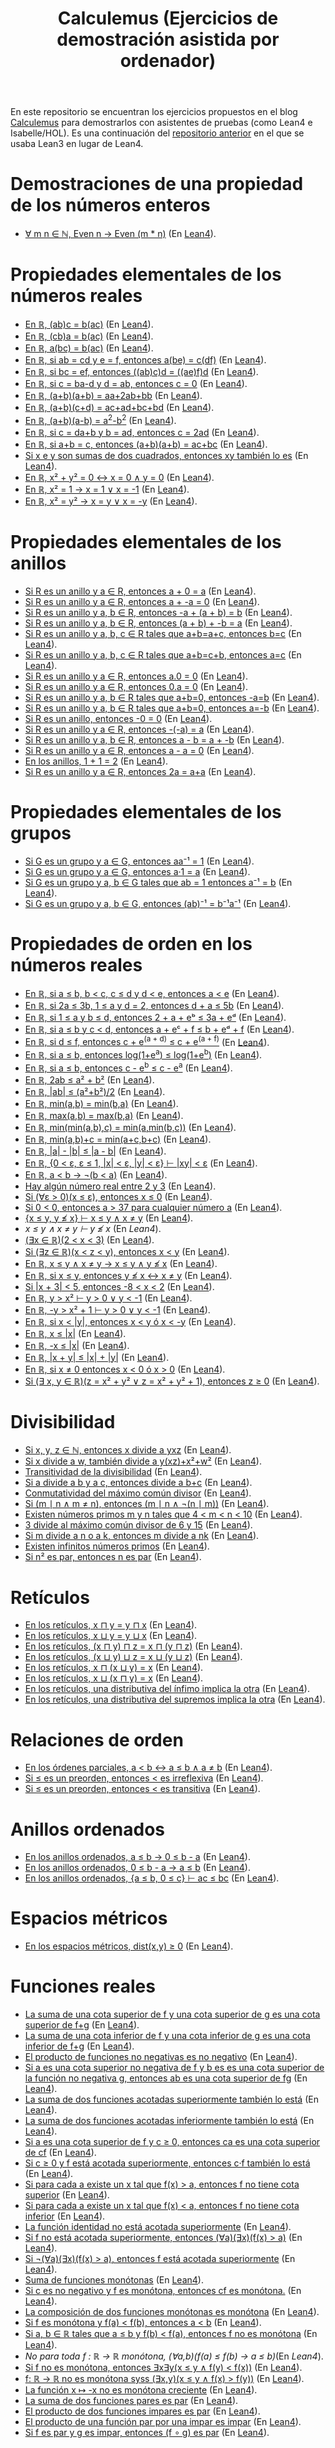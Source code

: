 #+TITLE: Calculemus (Ejercicios de demostración asistida por ordenador)

En este repositorio se encuentran los ejercicios propuestos en el blog
[[https://www.glc.us.es/~jalonso/calculemus][Calculemus]] para demostrarlos con asistentes de pruebas (como Lean4 e
Isabelle/HOL). Es una continuación del [[https://github.com/jaalonso/Calculemus/blob/main/README.org][repositorio anterior]] en el que se
usaba Lean3 en lugar de Lean4.

* Demostraciones de una propiedad de los números enteros
+ [[./textos/El_producto_por_un_par_es_par.md][∀ m n ∈ ℕ, Even n → Even (m * n)]] (En [[./src/El_producto_por_un_par_es_par.lean][Lean4]]).

* Propiedades elementales de los números reales
+ [[./textos/Asociativa_conmutativa_de_los_reales.md][En ℝ, (ab)c = b(ac)]] (En [[./src/Asociativa_conmutativa_de_los_reales.lean][Lean4]]).
+ [[./textos/(cb)a_eq_b(ac).md][En ℝ, (cb)a = b(ac)]] (En [[./src/(cb)a_eq_b(ac).lean][Lean4]]).
+ [[./textos/a(bc)_eq_b(ac).md][En ℝ, a(bc) = b(ac)]] (En [[./src/a(bc)_eq_b(ac).lean][Lean4]]).
+ [[./textos/a(be)_eq_c(df).md][En ℝ, si ab = cd y e = f, entonces a(be) = c(df)]] (En [[./src/a(be)_eq_c(df).lean][Lean4]]).
+ [[./textos/Si_bc_eq_ef_entonces_((ab)c)d_eq_((ae)f)d.md][En ℝ, si bc = ef, entonces ((ab)c)d = ((ae)f)d]] (En [[./src/Si_bc_eq_ef_entonces_((ab)c)d_eq_((ae)f)d.lean][Lean4]]).
+ [[./textos/Si_c_eq_ba-d_y_d_eq_ab_entonces_c_eq_0.md][En ℝ, si c = ba-d y d = ab, entonces c = 0]] (En [[./src/Si_c_eq_ba-d_y_d_eq_ab_entonces_c_eq_0.lean][Lean4]]).
+ [[./textos/(a+b)(a+b)_eq_aa+2ab+bb.md][En ℝ, (a+b)(a+b) = aa+2ab+bb]] (En [[./src/(a+b)(a+b)_eq_aa+2ab+bb.lean][Lean4]]).
+ [[./textos/(a+b)(c+d)_eq_ac+ad+bc+bd.md][En ℝ, (a+b)(c+d) = ac+ad+bc+bd]] (En [[./src/(a+b)(c+d)_eq_ac+ad+bc+bd.lean][Lean4]]).
+ [[./textos/(a+b)(a-b)_eq_aa-bb.md][En ℝ, (a+b)(a-b) = a^2-b^2]] (En [[./src/(a+b)(a-b)_eq_aa-bb.lean][Lean4]]).
+ [[./textos/Si_c_eq_da+b_y_b_eq_ad_entonces_c_eq_2ad.md][En ℝ, si c = da+b y b = ad, entonces c = 2ad]] (En [[./src/Si_c_eq_da+b_y_b_eq_ad_entonces_c_eq_2ad.lean][Lean4]]).
+ [[./textos/Sia+b_eq_c_entonces_(a+b)(a+b)_eq_ac+bc.md][En ℝ, si a+b = c, entonces (a+b)(a+b) = ac+bc]] (En [[./src/Sia+b_eq_c_entonces_(a+b)(a+b)_eq_ac+bc.lean][Lean4]]).
+ [[./textos/Producto_de_suma_de_cuadrados.md][Si x e y son sumas de dos cuadrados, entonces xy también lo es]] (En [[./src/Producto_de_suma_de_cuadrados.lean][Lean4]]).
+ [[./textos/Suma_nula_de_dos_cuadrados.md][En ℝ, x² + y² = 0 ↔ x = 0 ∧ y = 0]] (En [[./src/Suma_nula_de_dos_cuadrados.lean][Lean4]]).
+ [[./textos/Cuadrado_igual_a_uno.md][En ℝ, x² = 1 → x = 1 ∨ x = -1]] (En [[./src/Cuadrado_igual_a_uno.lean][Lean4]]).
+ [[./textos/Cuadrado_igual_a_cuadrado.md][En ℝ, x² = y² → x = y ∨ x = -y]] (En [[./src/Cuadrado_igual_a_cuadrado.lean][Lean4]]).

* Propiedades elementales de los anillos
+ [[./textos/Suma_con_cero.md][Si R es un anillo y a ∈ R, entonces a + 0 = a]] (En [[./src/Suma_con_cero.lean][Lean4]]).
+ [[./textos/Suma_con_opuesto.md][Si R es un anillo y a ∈ R, entonces a + -a = 0]] (En [[./src/Suma_con_opuesto.lean][Lean4]]).
+ [[./textos/Opuesto_se_cancela_con_la_suma_por_la_izquierda.md][Si R es un anillo y a, b ∈ R, entonces -a + (a + b) = b]] (En [[./src/Opuesto_se_cancela_con_la_suma_por_la_izquierda.lean][Lean4]]).
+ [[./textos/Opuesto_se_cancela_con_la_suma_por_la_derecha.md][Si R es un anillo y a, b ∈ R, entonces (a + b) + -b = a]] (En [[./src/Opuesto_se_cancela_con_la_suma_por_la_derecha.lean][Lean4]]).
+ [[./textos/Cancelativa_izquierda.md][Si R es un anillo y a, b, c ∈ R tales que a+b=a+c, entonces b=c]] (En [[./src/Cancelativa_izquierda.lean][Lean4]]).
+ [[./textos/Cancelativa_derecha.md][Si R es un anillo y a, b, c ∈ R tales que a+b=c+b, entonces a=c]] (En [[./src/Cancelativa_derecha.lean][Lean4]]).
+ [[./textos/Multiplicacion_por_cero.md][Si R es un anillo y a ∈ R, entonces a.0 = 0]] (En [[./src/Multiplicacion_por_cero.lean][Lean4]]).
+ [[./textos/Multiplicacion_por_cero_izquierda.md][Si R es un anillo y a ∈ R, entonces 0.a = 0]] (En [[./src/Multiplicacion_por_cero_izquierda.lean][Lean4]]).
+ [[./textos/Opuesto_ig_si_suma_ig_cero.md][Si R es un anillo y a, b ∈ R tales que a+b=0, entonces -a=b]] (En [[./src/Opuesto_ig_si_suma_ig_cero.lean][Lean4]]).
+ [[./textos/Ig_opuesto_si_suma_ig_cero.md][Si R es un anillo y a, b ∈ R tales que a+b=0, entonces a=-b]] (En [[./src/Ig_opuesto_si_suma_ig_cero.lean][Lean4]]).
+ [[./textos/Opuesto_del_cero.md][Si R es un anillo, entonces -0 = 0]] (En [[./src/Opuesto_del_cero.lean][Lean4]]).
+ [[./textos/Opuesto_del_opuesto.md][Si R es un anillo y a ∈ R, entonces -(-a) = a]] (En [[./src/Opuesto_del_opuesto.lean][Lean4]]).
+ [[./textos/Resta_igual_suma_opuesto.md][Si R es un anillo y a, b ∈ R, entonces a - b = a + -b]] (En [[./src/Resta_igual_suma_opuesto.lean][Lean4]]).
+ [[./textos/Resta_consigo_mismo.md][Si R es un anillo y a ∈ R, entonces a - a = 0]] (En [[./src/Resta_consigo_mismo.lean][Lean4]]).
+ [[./textos/Uno_mas_uno_es_dos.md][En los anillos, 1 + 1 = 2]] (En [[./src/Uno_mas_uno_es_dos.lean][Lean4]]).
+ [[./textos/Producto_por_dos.md][Si R es un anillo y a ∈ R, entonces 2a = a+a]] (En [[./src/Producto_por_dos.lean][Lean4]]).

* Propiedades elementales de los grupos
+ [[./textos/Producto_por_inverso.md][Si G es un grupo y a ∈ G, entonces aa⁻¹ = 1]] (En [[./src/Producto_por_inverso.lean][Lean4]]).
+ [[./textos/Producto_por_uno.md][Si G es un grupo y a ∈ G, entonces a·1 = a]] (En [[./src/Producto_por_uno.lean][Lean4]]).
+ [[./textos/CS_de_inverso.md][Si G es un grupo y a, b ∈ G tales que ab = 1 entonces a⁻¹ = b]] (En [[./src/CS_de_inverso.lean][Lean4]]).
+ [[./textos/Inverso_del_producto.md][Si G es un grupo y a, b ∈ G, entonces (ab)⁻¹ = b⁻¹a⁻¹]] (En [[./src/Inverso_del_producto.lean][Lean4]]).

* Propiedades de orden en los números reales
+ [[./textos/Cadena_de_desigualdades.md][En ℝ, si a ≤ b, b < c, c ≤ d y d < e, entonces a < e]] (En [[./src/Cadena_de_desigualdades.lean][Lean4]]).
+ [[./textos/Inecuaciones.md][En ℝ, si 2a ≤ 3b, 1 ≤ a y d = 2, entonces d + a ≤ 5b]] (En [[./src/Inecuaciones.lean][Lean4]]).
+ [[./textos/Inecuaciones_con_exponenciales.md][En ℝ, si 1 ≤ a y b ≤ d, entonces 2 + a + eᵇ ≤ 3a + eᵈ]] (En [[./src/Inecuaciones_con_exponenciales.lean][Lean4]]).
+ [[./textos/Inecuaciones_con_exponenciales_2.md][En ℝ, si a ≤ b y c < d, entonces a + eᶜ + f ≤ b + eᵈ + f]] (En [[./src/Inecuaciones_con_exponenciales_2.lean][Lean4]]).
+ [[./textos/Inecuaciones_con_exponenciales_3.md][En ℝ, si d ≤ f, entonces c + e^(a + d) ≤ c + e^(a + f)]] (En [[./src/Inecuaciones_con_exponenciales_3.lean][Lean4]]).
+ [[./textos/Desigualdad_logaritmica.md][En ℝ, si a ≤ b, entonces log(1+e^a) ≤ log(1+e^b)]] (En [[./src/Desigualdad_logaritmica.lean][Lean4]]).
+ [[./textos/Inecuaciones_con_exponenciales_4.md][En ℝ, si a ≤ b, entonces c - e^b ≤ c - e^a]] (En [[./src/Inecuaciones_con_exponenciales_4.lean][Lean4]]).
+ [[./textos/Doble_me_suma_cuadrados.md][En ℝ, 2ab ≤ a² + b²]] (En [[./src/Doble_me_suma_cuadrados.lean][Lean4]]).
+ [[./textos/Ejercicio_desigualdades_absolutas.md][En ℝ, |ab| ≤ (a²+b²)/2]] (En [[./src/Ejercicio_desigualdades_absolutas.lean][Lean4]]).
+ [[./textos/Conmutatividad_del_minimo.md][En ℝ, min(a,b) = min(b,a)]] (En [[./src/Conmutatividad_del_minimo.lean][Lean4]]).
+ [[./textos/Conmutatividad_del_maximo.md][En ℝ, max(a,b) = max(b,a)]] (En [[./src/Conmutatividad_del_maximo.lean][Lean4]]).
+ [[./textos/Asociatividad_del_minimo.md][En ℝ, min(min(a,b),c) = min(a,min(b,c))]] (En [[./src/Asociatividad_del_minimo.lean][Lean4]]).
+ [[./textos/Minimo_de_suma.md][En ℝ, min(a,b)+c = min(a+c,b+c)]] (En [[./src/Minimo_de_suma.lean][Lean4]]).
+ [[./textos/abs_sub.md][En ℝ, |a| - |b| ≤ |a - b|]] (En [[./src/abs_sub.lean][Lean4]]).
+ [[./textos/Acotacion_del_producto.md][En ℝ, {0 < ε, ε ≤ 1, |x| < ε, |y| < ε} ⊢ |xy| < ε]] (En [[./src/Acotacion_del_producto.lean][Lean4]]).
+ [[./textos/Asimetria_de_menor.md][En ℝ, a < b → ¬(b < a)]] (En [[./src/Asimetria_de_menor.lean][Lean4]]).
+ [[./textos/Existencia_de_valor_intermedio.md][Hay algún número real entre 2 y 3]] (En [[./src/Existencia_de_valor_intermedio.lean][Lean4]]).
+ [[./textos/Condicion_para_no_positivo.md][Si (∀ε > 0)(x ≤ ε), entonces x ≤ 0]] (En [[./src/Condicion_para_no_positivo.lean][Lean4]]).
+ [[./textos/Principio_de_explosion.md][Si 0 < 0, entonces a > 37 para cualquier número a]] (En [[./src/Principio_de_explosion.lean][Lean4]]).
+ [[./textos/Introduccion_de_la_conjuncion.md][{x ≤ y, y ≰ x} ⊢ x ≤ y ∧ x ≠ y]] (En [[./src/Introduccion_de_la_conjuncion.lean][Lean4]]).
+ [[~/alonso/estudio/Calculemus2/textos/Eliminacion_de_la_conjuncion.md][x ≤ y ∧ x ≠ y ⊢ y ≰ x]] (En [[~/alonso/estudio/Calculemus2/src/Eliminacion_de_la_conjuncion.lean][Lean4]]).
+ [[./textos/Entre_2_y_3.md][(∃x ∈ ℝ)(2 < x < 3)​]] (En [[./src/Entre_2_y_3.lean][Lean4]]).
+ [[./textos/Menor_por_intermedio.md][Si (∃z ∈ ℝ)(x < z < y), entonces x < y]] (En [[./src/Menor_por_intermedio.lean][Lean4]]).
+ [[./textos/Entre_desigualdades.md][En ℝ, x ≤ y ∧ x ≠ y → x ≤ y ∧ y ≰ x]] (En [[./src/Entre_desigualdades.lean][Lean4]]).
+ [[./textos/CNS_de_distintos.md][En ℝ, si x ≤ y, entonces y ≰ x ↔ x ≠ y]] (En [[./src/CNS_de_distintos.lean][Lean4]]).
+ [[./textos/Acotacion_del_valor_absoluto.md][Si |x + 3| < 5, entonces -8 < x < 2]] (En [[./src/Acotacion_del_valor_absoluto.lean][Lean4]]).
+ [[./textos/Introduccion_de_la_disyuncion_1.md][En ℝ, y > x² ⊢ y > 0 ∨ y < -1]] (En [[./src/Introduccion_de_la_disyuncion_1.lean][Lean4]]).
+ [[./textos/Introduccion_de_la_disyuncion_2.md][En ℝ, -y > x² + 1 ⊢ y > 0 ∨ y < -1]] (En [[./src/Introduccion_de_la_disyuncion_2.lean][Lean4]]).
+ [[./textos/Eliminacion_de_la_disyuncion.md][En ℝ, si x < |y|, entonces x < y ó x < -y]] (En [[./src/Eliminacion_de_la_disyuncion.lean][Lean4]]).
+ [[./textos/Cota_inf_de_abs.md][En ℝ, x ≤ |x|]] (En [[./src/Cota_inf_de_abs.lean][Lean4]]).
+ [[./textos/Cota_inf2_de_abs.md][En ℝ, -x ≤ |x|]] (En [[./src/Cota_inf2_de_abs.lean][Lean4]]).
+ [[./textos/Desigualdad_triangular_para_valor_absoluto.md][En ℝ, |x + y| ≤ |x| + |y|]] (En [[./src/Desigualdad_triangular_para_valor_absoluto.lean][Lean4]]).
+ [[./textos/Eliminacion_de_la_disyuncion_con_rcases.md][En ℝ, si x ≠ 0 entonces x < 0 ó x > 0]] (En [[./src/Eliminacion_de_la_disyuncion_con_rcases.lean][Lean4]]).
+ [[./textos/Desigualdad_con_rcases.md][Si (∃ x, y ∈ ℝ)(z = x² + y² ∨ z = x² + y² + 1), entonces z ≥ 0]] (En [[./src/Desigualdad_con_rcases.lean][Lean4]]).

* Divisibilidad
+ [[./textos/Divisibilidad_de_producto.md][Si x, y, z ∈ ℕ, entonces x divide a yxz]] (En [[./src/Divisibilidad_de_producto.lean][Lean4]]).
+ [[./textos/Ejercicio_de_divisibilidad.md][Si x divide a w, también divide a y(xz)+x²+w²]] (En [[./src/Ejercicio_de_divisibilidad.lean][Lean4]]).
+ [[./textos/Transitividad_de_la_divisibilidad.md][Transitividad de la divisibilidad]] (En [[./src/Transitividad_de_la_divisibilidad.lean][Lean4]]).
+ [[./textos/Suma_divisible.md][Si a divide a b y a c, entonces divide a b+c]] (En [[./src/Suma_divisible.lean][Lean4]]).
+ [[./textos/Conmutatividad_del_gcd.md][Conmutatividad del máximo común divisor]] (En [[./src/Conmutatividad_del_gcd.lean][Lean4]]).
+ [[./textos/Uso_de_conjuncion.md][Si (m ∣ n ∧ m ≠ n), entonces (m ∣ n ∧ ¬(n ∣ m))]] (En [[./src/Uso_de_conjuncion.lean][Lean4]]).
+ [[./textos/Primos_intermedios.md][Existen números primos m y n tales que 4 < m < n < 10]] (En [[./src/Primos_intermedios.lean][Lean4]]).
+ [[./textos/Divisor_del_mcd.md][3 divide al máximo común divisor de 6 y 15]] (En [[./src/Divisor_del_mcd.lean][Lean4]]).
+ [[./textos/CS_de_divisibilidad_del_producto.md][Si m divide a n o a k, entonces m divide a nk]] (En [[./src/CS_de_divisibilidad_del_producto.lean][Lean4]]).
+ [[./textos/Infinitud_de_primos.md][Existen infinitos números primos]] (En [[./src/Infinitud_de_primos.lean][Lean4]]).
+ [[./textos/Par_si_cuadrado_par.md][Si n² es par, entonces n es par]] (En [[./src/Par_si_cuadrado_par.lean][Lean4]]).

* Retículos
+ [[./textos/Conmutatividad_del_infimo.md][En los retículos, x ⊓ y = y ⊓ x]] (En [[./src/Conmutatividad_del_infimo.lean][Lean4]]).
+ [[./textos/Conmutatividad_del_supremo.md][En los retículos, x ⊔ y = y ⊔ x]] (En [[./src/Conmutatividad_del_supremo.lean][Lean4]]).
+ [[./textos/Asociatividad_del_infimo.md][En los retículos, (x ⊓ y) ⊓ z = x ⊓ (y ⊓ z)]] (En [[./src/Asociatividad_del_infimo.lean][Lean4]]).
+ [[./textos/Asociatividad_del_supremo.md][En los retículos, (x ⊔ y) ⊔ z = x ⊔ (y ⊔ z)]] (En [[./src/Asociatividad_del_supremo.lean][Lean4]]).
+ [[./textos/Leyes_de_absorcion_1.md][En los retículos, x ⊓ (x ⊔ y) = x]] (En [[./src/Leyes_de_absorcion_1.lean][Lean4]]).
+ [[./textos/Leyes_de_absorcion_2.md][En los retículos, x ⊔ (x ⊓ y) = x]] (En [[./src/Leyes_de_absorcion_2.lean][Lean4]]).
+ [[./textos/propiedad_distributiva_1.md][En los retículos, una distributiva del ínfimo implica la otra]] (En [[./src/Propiedad_distributiva_1.lean][Lean4]]).
+ [[./textos/Propiedad_distributiva_2.md][En los retículos, una distributiva del supremos implica la otra]] (En [[./src/Propiedad_distributiva_2.lean][Lean4]]).

* Relaciones de orden
+ [[./textos/Caracterizacion_de_menor_en_ordenes_parciales.md][En los órdenes parciales, a < b ↔ a ≤ b ∧ a ≠ b]] (En [[./src/Caracterizacion_de_menor_en_ordenes_parciales.lean][Lean4]]).
+ [[./textos/Preorden_es_irreflexivo.md][Si ≤ es un preorden, entonces < es irreflexiva]] (En [[./src/Preorden_es_irreflexivo.lean][Lean4]]).
+ [[./textos/Preorden_transitiva.md][Si ≤ es un preorden, entonces < es transitiva]] (En [[./src/Preorden_transitiva.lean][Lean4]]).

* Anillos ordenados
+ [[./textos/Ejercicio_sobre_anillos_ordenados.md][En los anillos ordenados, a ≤ b → 0 ≤ b - a]] (En [[./src/Ejercicio_sobre_anillos_ordenados_1.lean][Lean4]]).
+ [[./textos/Ejercicio_sobre_anillos_ordenados_2.md][En los anillos ordenados, 0 ≤ b - a → a ≤ b]] (En [[./src/Ejercicio_sobre_anillos_ordenados_2.lean][Lean4]]).
+ [[./textos/Ejercicio_sobre_anillos_ordenados_3.md][En los anillos ordenados, {a ≤ b, 0 ≤ c} ⊢ ac ≤ bc]] (En [[./src/Ejercicio_sobre_anillos_ordenados_3.lean][Lean4]]).

* Espacios métricos

+ [[./textos/Ejercicio_en_espacios_metricos.md][En los espacios métricos, dist(x,y) ≥ 0]] (En [[./src/Ejercicio_en_espacios_metricos.lean][Lean4]]).

* Funciones reales

+ [[./textos/Suma_de_cotas_superiores.md][La suma de una cota superior de f y una cota superior de g es una cota superior de f+g]] (En [[./src/Suma_de_cotas_superiores.lean][Lean4]]).
+ [[./textos/Suma_de_cotas_inferiores.md][La suma de una cota inferior de f y una cota inferior de g es una cota inferior de f+g]] (En [[./src/Suma_de_cotas_inferiores.lean][Lean4]]).
+ [[./textos/Producto_de_funciones_no_negativas.md][El producto de funciones no negativas es no negativo]] (En [[./src/Producto_de_funciones_no_negativas.lean][Lean4]]).
+ [[./textos/Cota_superior_del_producto.md][Si a es una cota superior no negativa de f y b es es una cota superior de la función no negativa g, entonces ab es una cota superior de fg]] (En [[./src/Cota_superior_del_producto.lean][Lean4]]).
+ [[./textos/Suma_de_funciones_acotadas_superiormente.md][La suma de dos funciones acotadas superiormente también lo está]] (En [[./src/Suma_de_funciones_acotadas_superiormente.lean][Lean4]]).
+ [[./textos/Suma_de_funciones_acotadas_inferiormente.md][La suma de dos funciones acotadas inferiormente también lo está]] (En [[./src/Suma_de_funciones_acotadas_inferiormente.lean][Lean4]]).
+ [[./textos/Cota_superior_de_producto_por_escalar.md][Si a es una cota superior de f y c ≥ 0, entonces ca es una cota superior de cf]] (En [[./src/Cota_superior_de_producto_por_escalar.lean][Lean4]]).
+ [[./textos/Producto_por_escalar_acotado_superiormente.md][Si c ≥ 0 y f está acotada superiormente, entonces c·f también lo está]] (En [[./src/Producto_por_escalar_acotado_superiormente.lean][Lean4]]).
+ [[./textos/Funcion_no_acotada_superiormente.md][Si para cada a existe un x tal que f(x) > a, entonces f no tiene cota superior]] (En [[./src/Funcion_no_acotada_superiormente.lean][Lean4]]).
+ [[./textos/Funcion_no_acotada_inferiormente.md][Si para cada a existe un x tal que f(x) < a, entonces f no tiene cota inferior]] (En [[./src/Funcion_no_acotada_inferiormente.lean][Lean4]]).
+ [[./textos/La_identidad_no_esta_acotada_superiormente.md][La función identidad no está acotada superiormente]] (En [[./src/La_identidad_no_esta_acotada_superiormente.lean][Lean4]]).
+ [[./textos/CN_no_acotada_superiormente.md][Si f no está acotada superiormente, entonces (∀a)(∃x)(f(x) > a)​]] (En [[./src/CN_no_acotada_superiormente.lean][Lean4]]).
+ [[./textos/CS_de_acotada_superiormente.md][Si ¬(∀a)(∃x)(f(x) > a)​, entonces f está acotada superiormente]] (En [[./src/CS_de_acotada_superiormente.lean][Lean4]]).
+ [[./textos/Suma_de_funciones_monotonas.md][Suma de funciones monótonas]] (En [[./src/Suma_de_funciones_monotonas.lean][Lean4]]).
+ [[./textos/Producto_de_un_positivo_por_una_funcion_monotona.md][Si c es no negativo y f es monótona, entonces cf es monótona.]] (En [[./src/Producto_de_un_positivo_por_una_funcion_monotona.lean][Lean4]]).
+ [[./textos/Composicion_de_funciones_monotonas.md][La composición de dos funciones monótonas es monótona]] (En [[./src/Composicion_de_funciones_monotonas.lean][Lean4]]).
+ [[./textos/CN_de_monotona.md][Si f es monótona y f(a) < f(b), entonces a < b]] (En [[./src/CN_de_monotona.lean][Lean4]]).
+ [[./textos/CS_de_no_monotona.md][Si a, b ∈ ℝ tales que a ≤ b y f(b) < f(a), entonces f no es monótona]] (En [[./src/CS_de_no_monotona.lean][Lean4]]).
+ [[~/alonso/estudio/Calculemus2/textos/Propiedad_de_monotona.md][No para toda f : ℝ → ℝ monótona, (∀a,b)(f(a) ≤ f(b) → a ≤ b)​]] (En [[~/alonso/estudio/Calculemus2/src/Propiedad_de_monotona.lean][Lean4]]).
+ [[./textos/CN_de_no_monotona.md][Si f no es monótona, entonces ∃x∃y(x ≤ y ∧ f(y) < f(x))​]] (En [[./src/CN_de_no_monotona.lean][Lean4]]).
+ [[./textos/CNS-de_no_monotona.md][f: ℝ → ℝ no es monótona syss (∃x,y)(x ≤ y ∧ f(x) > f(y))​]] (En [[./src/CNS_de_no_monotona.lean][Lean4]]).
+ [[./textos/La_opuesta_es_no_monotona.md][La función x ↦ -x no es monótona creciente]] (En [[./src/La_opuesta_es_no_monotona.lean][Lean4]]).
+ [[./textos/Suma_funciones_pares.md][La suma de dos funciones pares es par]] (En [[./src/Suma_funciones_pares.lean][Lean4]]).
+ [[./textos/Producto_de_funciones_impares.md][El producto de dos funciones impares es par]] (En [[./src/Producto_de_funciones_impares.lean][Lean4]]).
+ [[./textos/Producto_funcion_par_e_impar.md][El producto de una función par por una impar es impar]] (En [[./src/Producto_funcion_par_e_impar.lean][Lean4]]).
+ [[./textos/Composicion_de_par_e_impar.md][Si f es par y g es impar, entonces (f ∘ g) es par]] (En [[./src/Composicion_de_par_e_impar.lean][Lean4]]).

* Teoría de conjuntos
+ [[./textos/Propiedad_reflexiva_del_subconjunto.md][Para cualquier conjunto s, s ⊆ s]] (En [[./src/Propiedad_reflexiva_del_subconjunto.lean][Lean4]]).
+ [[./textos/Propiedad_transitiva_del_subconjunto.md][Si r ⊆ s y s ⊆ t, entonces r ⊆ t]] (En [[./src/Propiedad_transitiva_del_subconjunto.lean][Lean4]]).
+ [[./textos/Cotas_superiores_de_conjuntos.md][Si a es una cota superior de s y a ≤ b, entonces b es una cota superior de s]] (En [[./src/Cotas_superiores_de_conjuntos.lean][Lean4]]).
+ [[./textos/Suma_constante_es_inyectiva.md][La función (x ↦ x + c) es inyectiva]] (En [[./src/Suma_constante_es_inyectiva.lean][Lean4]]).
+ [[./textos/Producto_constante_no_nula_es_inyectiva.md][Si c ≠ 0, entonces la función (x ↦ cx) es inyectiva]] (En [[./src/Producto_constante_no_nula_es_inyectiva.lean][Lean4]]).
+ [[./textos/Composicion_de_funciones_inyectivas.md][La composición de funciones inyectivas es inyectiva]] (En [[./src/Composicion_de_funciones_inyectivas.lean][Lean4]]).
+ [[./textos/Suma_constante_es_suprayectiva.md][La función (x ↦ x + c) es suprayectiva]] (En [[./src/Suma_constante_es_suprayectiva.lean][Lean4]]).
+ [[./textos/Producto_por_no_nula_es_suprayectiva.md][Si c ≠ 0, entonces la función (x ↦ cx) es suprayectiva]] (En [[./src/Producto_por_no_nula_es_suprayectiva.lean][Lean4]]).
+ [[./textos/Producto_por_no_nula_y_suma_es_suprayectiva.md][Si c ≠ 0, entonces la función (x ↦ cx + d) es suprayectiva]] (En [[./src/Producto_por_no_nula_y_suma_es_suprayectiva.lean][Lean4]]).
+ [[./textos/Propiedad_de_suprayectivas.md][Si f: ℝ → ℝ es suprayectiva, entonces ∃x ∈ ℝ tal que f(x)² = 9]] (En [[./src/Propiedad_de_suprayectivas.lean][Lean4]]).
+ [[./textos/Composicion_de_suprayectivas.md][La composición de funciones suprayectivas es suprayectiva]] (En [[./src/Composicion_de_suprayectivas.lean][Lean4]]).

* Lógica
+ [[./textos/Para_todo_no_de_no_existe.md][Si ¬(∃x)P(x), entonces (∀x)¬P(x)]] (En [[./src/Para_todo_no_de_no_existe.lean][Lean4]]).
+ [[./textos/No_existe_de_para_todo_no.md][Si (∀x)¬P(x), entonces ¬(∃x)P(x)]] (En [[./src/No_existe_de_para_todo_no.lean][Lean4]]).
+ [[./textos/Existe_no_de_no_para_todo.md][Si ¬(∀x)P(x), entonces (∃x)¬P(x)]] (En [[./src/Existe_no_de_no_para_todo.lean][Lean4]]).
+ [[./textos/No_para_todo_de_existe_no.md][Si (∃x)¬P(x), entonces ¬(∀x)P(x)]] (En [[./src/No_para_todo_de_existe_no.lean][Lean4]]).
+ [[./textos/Eliminacion_doble_negacion.md][¬¬P → P]] (En [[./src/Eliminacion_doble_negacion.lean][Lean4]]).
+ [[./textos/Introduccion_doble_negacion.md][P → ¬¬P]] (En [[./src/Introduccion_doble_negacion.lean][Lean4]]).
+ [[./src/Implicacion_mediante_disyuncion_y_negacion.lean][(P → Q) ↔ ¬P ∨ Q]].

* Sin ordenar
+ L29 [[./textos/Irracionalidad_de_la_raiz_cuadrada_de_2.md][La raíz cuadrada de 2 es irracional]] (En [[./src/Irracionalidad_de_la_raiz_cuadrada_de_2.lean][Lean]]).
+ M30 [[~/alonso/estudio/Calculemus2/textos/Demostracion_por_extensionalidad.md][Las funciones f(x,y) = (x + y)² y g(x,y) = x² + 2xy + y² son iguales]] (En [[~/alonso/estudio/Calculemus2/src/Demostracion_por_extensionalidad.lean][Lean4]]).
+ X31 [[./textos/Demostracion_por_congruencia.md][En ℝ, |a| = |a - b + b|]] (En [[./src/Demostracion_por_congruencia.lean][Lean4]]).
+ Calculemus: [[~/alonso/estudio/Calculemus2/textos/Demostracion_por_conversion.org][En ℝ, si 1 < a, entonces a < aa]] (En [[~/alonso/estudio/Calculemus2/src/Demostracion_por_conversion.lean][Lean4]]).

+ X31 [[./src/Demostracion_por_congruencia.lean][En ℝ, |a| = |a - b + b|]].
+ J01 [[./src/Demostracion_por_conversion.lean][En ℝ, si 1 < a, entonces a < aa]].
+ V02 [[./textos/Convergencia_de_la_sucesion_constante.md][La sucesión constante sₙ = c converge a c]] (en [[./src/Convergencia_de_la_sucesion_constante.lean][Lean4]] y en [[./thy/Limite_de_sucesiones_constantes.thy][Isabelle]]).

